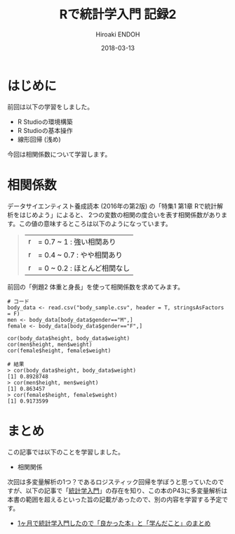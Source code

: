 #+TITLE: Rで統計学入門 記録2
#+AUTHOR: Hiroaki ENDOH
#+DATE: 2018-03-13
#+DRAFT: false
#+TAGS: 統計学 R

* はじめに

前回は以下の学習をしました。

- R Studioの環境構築
- R Studioの基本操作
- 線形回帰 (浅め)

今回は相関係数について学習します。

* 相関係数

データサイエンティスト養成読本 (2016年の第2版) の「特集1 第1章 Rで統計解析をはじめよう」によると、
2つの変数の相関の度合いを表す相関係数があります。この値の意味するところは以下のようになっています。

#+BEGIN_QUOTE
|r| = 0.7 ~ 1   : 強い相関あり     
|r| = 0.4 ~ 0.7 : やや相関あり     
|r| = 0 ~ 0.2   : ほとんど相関なし 
#+END_QUOTE

前回の「例題2 体重と身長」を使って相関係数を求めてみます。

#+BEGIN_SRC 
# コード
body_data <- read.csv("body_sample.csv", header = T, stringsAsFactors = F)
men <- body_data[body_data$gender=="M",]
female <- body_data[body_data$gender=="F",]

cor(body_data$height, body_data$weight)
cor(men$height, men$weight)
cor(female$height, female$weight)

# 結果
> cor(body_data$height, body_data$weight)
[1] 0.8928748
> cor(men$height, men$weight)
[1] 0.863457
> cor(female$height, female$weight)
[1] 0.9173599
#+END_SRC
* まとめ
この記事では以下のことを学習しました。

- 相関関係

次回は多変量解析の1つ？であるロジスティック回帰を学ぼうと思っていたのですが、以下の記事で「[[https://www.amazon.co.jp/dp/4130420658][統計学入門]]」の存在を知り、この本のP43に多変量解析は本書の範囲を超えるといった旨の記載があったので、別の内容を学習する予定です。

- [[http://cocodrips.hateblo.jp/entry/2017/05/14/180014][1ヶ月で統計学入門したので「良かった本」と「学んだこと」のまとめ]]

